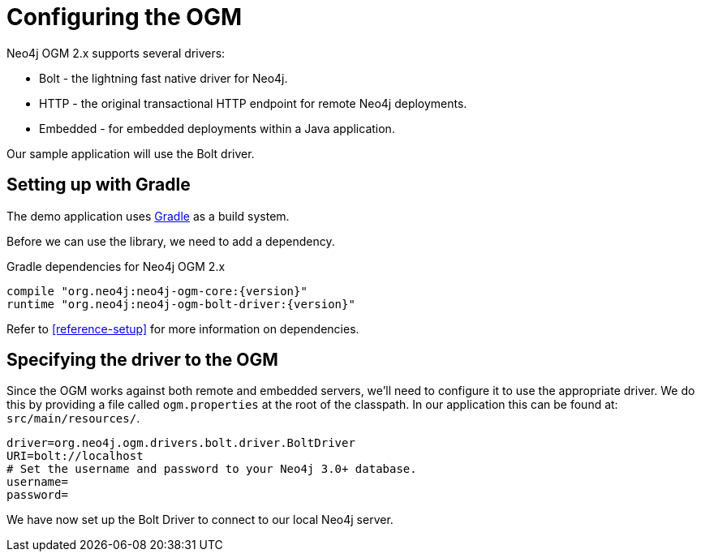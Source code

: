 [[tutorial:configuration]]
= Configuring the OGM

Neo4j OGM 2.x supports several drivers:

* Bolt - the lightning fast native driver for Neo4j.
* HTTP - the original transactional HTTP endpoint for remote Neo4j deployments.
* Embedded - for embedded deployments within a Java application.

Our sample application will use the Bolt driver.

[[tutorial:configuration:gradle]]
== Setting up with Gradle

The demo application uses https://gradle.org/[Gradle] as a build system.

Before we can use the library, we need to add a dependency.

.Gradle dependencies for Neo4j OGM 2.x
[source,groovy]
----
compile "org.neo4j:neo4j-ogm-core:{version}"
runtime "org.neo4j:neo4j-ogm-bolt-driver:{version}"
----

Refer to <<reference-setup>> for more information on dependencies.

[[tutorial:configuration:driver]]
== Specifying the driver to the OGM

Since the OGM works against both remote and embedded servers, we'll need to configure it to use the appropriate driver.
We do this by providing a file called `ogm.properties` at the root of the classpath. In our application this can be
found at: `src/main/resources/`.

[source, properties]
----
driver=org.neo4j.ogm.drivers.bolt.driver.BoltDriver
URI=bolt://localhost
# Set the username and password to your Neo4j 3.0+ database.
username=
password=
----

We have now set up the Bolt Driver to connect to our local Neo4j server.


